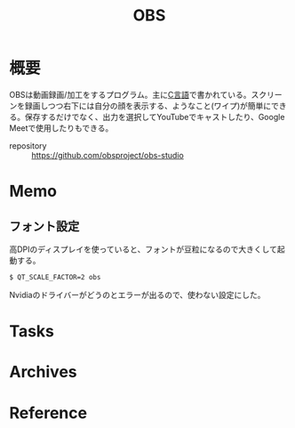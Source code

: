 :PROPERTIES:
:ID:       d29202e8-f21c-41e0-9ddf-bad77a01de6a
:mtime:    20241102180403
:ctime:    20210829200955
:END:
#+title: OBS
* 概要
OBSは動画録画/加工をするプログラム。主に[[id:656a0aa4-e5d3-416f-82d5-f909558d0639][C言語]]で書かれている。スクリーンを録画しつつ右下には自分の顔を表示する、ようなこと(ワイプ)が簡単にできる。保存するだけでなく、出力を選択してYouTubeでキャストしたり、Google Meetで使用したりもできる。

- repository :: https://github.com/obsproject/obs-studio
* Memo
** フォント設定
高DPIのディスプレイを使っていると、フォントが豆粒になるので大きくして起動する。
#+begin_src shell
$ QT_SCALE_FACTOR=2 obs
#+end_src
Nvidiaのドライバーがどうのとエラーが出るので、使わない設定にした。
* Tasks
* Archives
* Reference
